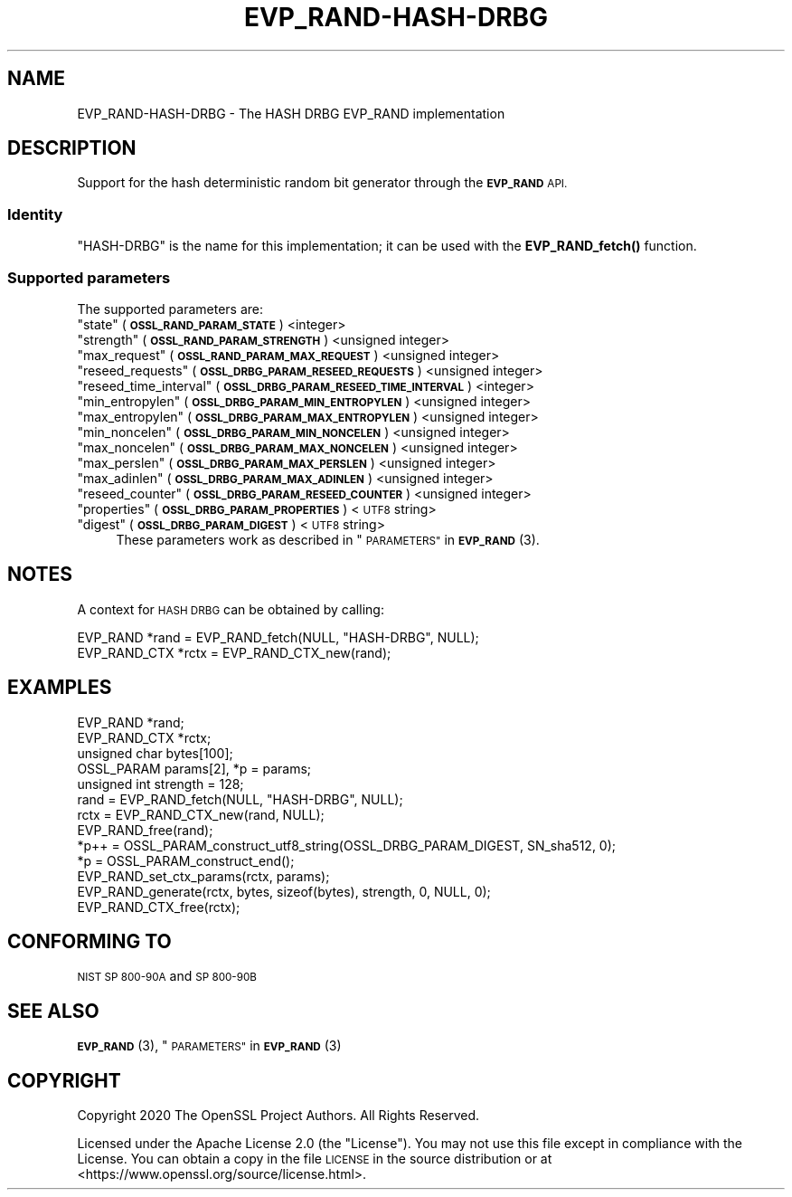 .\" Automatically generated by Pod::Man 4.14 (Pod::Simple 3.40)
.\"
.\" Standard preamble:
.\" ========================================================================
.de Sp \" Vertical space (when we can't use .PP)
.if t .sp .5v
.if n .sp
..
.de Vb \" Begin verbatim text
.ft CW
.nf
.ne \\$1
..
.de Ve \" End verbatim text
.ft R
.fi
..
.\" Set up some character translations and predefined strings.  \*(-- will
.\" give an unbreakable dash, \*(PI will give pi, \*(L" will give a left
.\" double quote, and \*(R" will give a right double quote.  \*(C+ will
.\" give a nicer C++.  Capital omega is used to do unbreakable dashes and
.\" therefore won't be available.  \*(C` and \*(C' expand to `' in nroff,
.\" nothing in troff, for use with C<>.
.tr \(*W-
.ds C+ C\v'-.1v'\h'-1p'\s-2+\h'-1p'+\s0\v'.1v'\h'-1p'
.ie n \{\
.    ds -- \(*W-
.    ds PI pi
.    if (\n(.H=4u)&(1m=24u) .ds -- \(*W\h'-12u'\(*W\h'-12u'-\" diablo 10 pitch
.    if (\n(.H=4u)&(1m=20u) .ds -- \(*W\h'-12u'\(*W\h'-8u'-\"  diablo 12 pitch
.    ds L" ""
.    ds R" ""
.    ds C` ""
.    ds C' ""
'br\}
.el\{\
.    ds -- \|\(em\|
.    ds PI \(*p
.    ds L" ``
.    ds R" ''
.    ds C`
.    ds C'
'br\}
.\"
.\" Escape single quotes in literal strings from groff's Unicode transform.
.ie \n(.g .ds Aq \(aq
.el       .ds Aq '
.\"
.\" If the F register is >0, we'll generate index entries on stderr for
.\" titles (.TH), headers (.SH), subsections (.SS), items (.Ip), and index
.\" entries marked with X<> in POD.  Of course, you'll have to process the
.\" output yourself in some meaningful fashion.
.\"
.\" Avoid warning from groff about undefined register 'F'.
.de IX
..
.nr rF 0
.if \n(.g .if rF .nr rF 1
.if (\n(rF:(\n(.g==0)) \{\
.    if \nF \{\
.        de IX
.        tm Index:\\$1\t\\n%\t"\\$2"
..
.        if !\nF==2 \{\
.            nr % 0
.            nr F 2
.        \}
.    \}
.\}
.rr rF
.\"
.\" Accent mark definitions (@(#)ms.acc 1.5 88/02/08 SMI; from UCB 4.2).
.\" Fear.  Run.  Save yourself.  No user-serviceable parts.
.    \" fudge factors for nroff and troff
.if n \{\
.    ds #H 0
.    ds #V .8m
.    ds #F .3m
.    ds #[ \f1
.    ds #] \fP
.\}
.if t \{\
.    ds #H ((1u-(\\\\n(.fu%2u))*.13m)
.    ds #V .6m
.    ds #F 0
.    ds #[ \&
.    ds #] \&
.\}
.    \" simple accents for nroff and troff
.if n \{\
.    ds ' \&
.    ds ` \&
.    ds ^ \&
.    ds , \&
.    ds ~ ~
.    ds /
.\}
.if t \{\
.    ds ' \\k:\h'-(\\n(.wu*8/10-\*(#H)'\'\h"|\\n:u"
.    ds ` \\k:\h'-(\\n(.wu*8/10-\*(#H)'\`\h'|\\n:u'
.    ds ^ \\k:\h'-(\\n(.wu*10/11-\*(#H)'^\h'|\\n:u'
.    ds , \\k:\h'-(\\n(.wu*8/10)',\h'|\\n:u'
.    ds ~ \\k:\h'-(\\n(.wu-\*(#H-.1m)'~\h'|\\n:u'
.    ds / \\k:\h'-(\\n(.wu*8/10-\*(#H)'\z\(sl\h'|\\n:u'
.\}
.    \" troff and (daisy-wheel) nroff accents
.ds : \\k:\h'-(\\n(.wu*8/10-\*(#H+.1m+\*(#F)'\v'-\*(#V'\z.\h'.2m+\*(#F'.\h'|\\n:u'\v'\*(#V'
.ds 8 \h'\*(#H'\(*b\h'-\*(#H'
.ds o \\k:\h'-(\\n(.wu+\w'\(de'u-\*(#H)/2u'\v'-.3n'\*(#[\z\(de\v'.3n'\h'|\\n:u'\*(#]
.ds d- \h'\*(#H'\(pd\h'-\w'~'u'\v'-.25m'\f2\(hy\fP\v'.25m'\h'-\*(#H'
.ds D- D\\k:\h'-\w'D'u'\v'-.11m'\z\(hy\v'.11m'\h'|\\n:u'
.ds th \*(#[\v'.3m'\s+1I\s-1\v'-.3m'\h'-(\w'I'u*2/3)'\s-1o\s+1\*(#]
.ds Th \*(#[\s+2I\s-2\h'-\w'I'u*3/5'\v'-.3m'o\v'.3m'\*(#]
.ds ae a\h'-(\w'a'u*4/10)'e
.ds Ae A\h'-(\w'A'u*4/10)'E
.    \" corrections for vroff
.if v .ds ~ \\k:\h'-(\\n(.wu*9/10-\*(#H)'\s-2\u~\d\s+2\h'|\\n:u'
.if v .ds ^ \\k:\h'-(\\n(.wu*10/11-\*(#H)'\v'-.4m'^\v'.4m'\h'|\\n:u'
.    \" for low resolution devices (crt and lpr)
.if \n(.H>23 .if \n(.V>19 \
\{\
.    ds : e
.    ds 8 ss
.    ds o a
.    ds d- d\h'-1'\(ga
.    ds D- D\h'-1'\(hy
.    ds th \o'bp'
.    ds Th \o'LP'
.    ds ae ae
.    ds Ae AE
.\}
.rm #[ #] #H #V #F C
.\" ========================================================================
.\"
.IX Title "EVP_RAND-HASH-DRBG 7"
.TH EVP_RAND-HASH-DRBG 7 "2020-12-30" "3.0.0-alpha10-dev" "OpenSSL"
.\" For nroff, turn off justification.  Always turn off hyphenation; it makes
.\" way too many mistakes in technical documents.
.if n .ad l
.nh
.SH "NAME"
EVP_RAND\-HASH\-DRBG \- The HASH DRBG EVP_RAND implementation
.SH "DESCRIPTION"
.IX Header "DESCRIPTION"
Support for the hash deterministic random bit generator through the
\&\fB\s-1EVP_RAND\s0\fR \s-1API.\s0
.SS "Identity"
.IX Subsection "Identity"
\&\*(L"HASH-DRBG\*(R" is the name for this implementation; it can be used with the
\&\fBEVP_RAND_fetch()\fR function.
.SS "Supported parameters"
.IX Subsection "Supported parameters"
The supported parameters are:
.ie n .IP """state"" (\fB\s-1OSSL_RAND_PARAM_STATE\s0\fR) <integer>" 4
.el .IP "``state'' (\fB\s-1OSSL_RAND_PARAM_STATE\s0\fR) <integer>" 4
.IX Item "state (OSSL_RAND_PARAM_STATE) <integer>"
.PD 0
.ie n .IP """strength"" (\fB\s-1OSSL_RAND_PARAM_STRENGTH\s0\fR) <unsigned integer>" 4
.el .IP "``strength'' (\fB\s-1OSSL_RAND_PARAM_STRENGTH\s0\fR) <unsigned integer>" 4
.IX Item "strength (OSSL_RAND_PARAM_STRENGTH) <unsigned integer>"
.ie n .IP """max_request"" (\fB\s-1OSSL_RAND_PARAM_MAX_REQUEST\s0\fR) <unsigned integer>" 4
.el .IP "``max_request'' (\fB\s-1OSSL_RAND_PARAM_MAX_REQUEST\s0\fR) <unsigned integer>" 4
.IX Item "max_request (OSSL_RAND_PARAM_MAX_REQUEST) <unsigned integer>"
.ie n .IP """reseed_requests"" (\fB\s-1OSSL_DRBG_PARAM_RESEED_REQUESTS\s0\fR) <unsigned integer>" 4
.el .IP "``reseed_requests'' (\fB\s-1OSSL_DRBG_PARAM_RESEED_REQUESTS\s0\fR) <unsigned integer>" 4
.IX Item "reseed_requests (OSSL_DRBG_PARAM_RESEED_REQUESTS) <unsigned integer>"
.ie n .IP """reseed_time_interval"" (\fB\s-1OSSL_DRBG_PARAM_RESEED_TIME_INTERVAL\s0\fR) <integer>" 4
.el .IP "``reseed_time_interval'' (\fB\s-1OSSL_DRBG_PARAM_RESEED_TIME_INTERVAL\s0\fR) <integer>" 4
.IX Item "reseed_time_interval (OSSL_DRBG_PARAM_RESEED_TIME_INTERVAL) <integer>"
.ie n .IP """min_entropylen"" (\fB\s-1OSSL_DRBG_PARAM_MIN_ENTROPYLEN\s0\fR) <unsigned integer>" 4
.el .IP "``min_entropylen'' (\fB\s-1OSSL_DRBG_PARAM_MIN_ENTROPYLEN\s0\fR) <unsigned integer>" 4
.IX Item "min_entropylen (OSSL_DRBG_PARAM_MIN_ENTROPYLEN) <unsigned integer>"
.ie n .IP """max_entropylen"" (\fB\s-1OSSL_DRBG_PARAM_MAX_ENTROPYLEN\s0\fR) <unsigned integer>" 4
.el .IP "``max_entropylen'' (\fB\s-1OSSL_DRBG_PARAM_MAX_ENTROPYLEN\s0\fR) <unsigned integer>" 4
.IX Item "max_entropylen (OSSL_DRBG_PARAM_MAX_ENTROPYLEN) <unsigned integer>"
.ie n .IP """min_noncelen"" (\fB\s-1OSSL_DRBG_PARAM_MIN_NONCELEN\s0\fR) <unsigned integer>" 4
.el .IP "``min_noncelen'' (\fB\s-1OSSL_DRBG_PARAM_MIN_NONCELEN\s0\fR) <unsigned integer>" 4
.IX Item "min_noncelen (OSSL_DRBG_PARAM_MIN_NONCELEN) <unsigned integer>"
.ie n .IP """max_noncelen"" (\fB\s-1OSSL_DRBG_PARAM_MAX_NONCELEN\s0\fR) <unsigned integer>" 4
.el .IP "``max_noncelen'' (\fB\s-1OSSL_DRBG_PARAM_MAX_NONCELEN\s0\fR) <unsigned integer>" 4
.IX Item "max_noncelen (OSSL_DRBG_PARAM_MAX_NONCELEN) <unsigned integer>"
.ie n .IP """max_perslen"" (\fB\s-1OSSL_DRBG_PARAM_MAX_PERSLEN\s0\fR) <unsigned integer>" 4
.el .IP "``max_perslen'' (\fB\s-1OSSL_DRBG_PARAM_MAX_PERSLEN\s0\fR) <unsigned integer>" 4
.IX Item "max_perslen (OSSL_DRBG_PARAM_MAX_PERSLEN) <unsigned integer>"
.ie n .IP """max_adinlen"" (\fB\s-1OSSL_DRBG_PARAM_MAX_ADINLEN\s0\fR) <unsigned integer>" 4
.el .IP "``max_adinlen'' (\fB\s-1OSSL_DRBG_PARAM_MAX_ADINLEN\s0\fR) <unsigned integer>" 4
.IX Item "max_adinlen (OSSL_DRBG_PARAM_MAX_ADINLEN) <unsigned integer>"
.ie n .IP """reseed_counter"" (\fB\s-1OSSL_DRBG_PARAM_RESEED_COUNTER\s0\fR) <unsigned integer>" 4
.el .IP "``reseed_counter'' (\fB\s-1OSSL_DRBG_PARAM_RESEED_COUNTER\s0\fR) <unsigned integer>" 4
.IX Item "reseed_counter (OSSL_DRBG_PARAM_RESEED_COUNTER) <unsigned integer>"
.ie n .IP """properties"" (\fB\s-1OSSL_DRBG_PARAM_PROPERTIES\s0\fR) <\s-1UTF8\s0 string>" 4
.el .IP "``properties'' (\fB\s-1OSSL_DRBG_PARAM_PROPERTIES\s0\fR) <\s-1UTF8\s0 string>" 4
.IX Item "properties (OSSL_DRBG_PARAM_PROPERTIES) <UTF8 string>"
.ie n .IP """digest"" (\fB\s-1OSSL_DRBG_PARAM_DIGEST\s0\fR) <\s-1UTF8\s0 string>" 4
.el .IP "``digest'' (\fB\s-1OSSL_DRBG_PARAM_DIGEST\s0\fR) <\s-1UTF8\s0 string>" 4
.IX Item "digest (OSSL_DRBG_PARAM_DIGEST) <UTF8 string>"
.PD
These parameters work as described in \*(L"\s-1PARAMETERS\*(R"\s0 in \s-1\fBEVP_RAND\s0\fR\|(3).
.SH "NOTES"
.IX Header "NOTES"
A context for \s-1HASH DRBG\s0 can be obtained by calling:
.PP
.Vb 2
\& EVP_RAND *rand = EVP_RAND_fetch(NULL, "HASH\-DRBG", NULL);
\& EVP_RAND_CTX *rctx = EVP_RAND_CTX_new(rand);
.Ve
.SH "EXAMPLES"
.IX Header "EXAMPLES"
.Vb 5
\& EVP_RAND *rand;
\& EVP_RAND_CTX *rctx;
\& unsigned char bytes[100];
\& OSSL_PARAM params[2], *p = params;
\& unsigned int strength = 128;
\&
\& rand = EVP_RAND_fetch(NULL, "HASH\-DRBG", NULL);
\& rctx = EVP_RAND_CTX_new(rand, NULL);
\& EVP_RAND_free(rand);
\&
\& *p++ = OSSL_PARAM_construct_utf8_string(OSSL_DRBG_PARAM_DIGEST, SN_sha512, 0);
\& *p = OSSL_PARAM_construct_end();
\& EVP_RAND_set_ctx_params(rctx, params);
\&
\& EVP_RAND_generate(rctx, bytes, sizeof(bytes), strength, 0, NULL, 0);
\&
\& EVP_RAND_CTX_free(rctx);
.Ve
.SH "CONFORMING TO"
.IX Header "CONFORMING TO"
\&\s-1NIST SP 800\-90A\s0 and \s-1SP 800\-90B\s0
.SH "SEE ALSO"
.IX Header "SEE ALSO"
\&\s-1\fBEVP_RAND\s0\fR\|(3),
\&\*(L"\s-1PARAMETERS\*(R"\s0 in \s-1\fBEVP_RAND\s0\fR\|(3)
.SH "COPYRIGHT"
.IX Header "COPYRIGHT"
Copyright 2020 The OpenSSL Project Authors. All Rights Reserved.
.PP
Licensed under the Apache License 2.0 (the \*(L"License\*(R").  You may not use
this file except in compliance with the License.  You can obtain a copy
in the file \s-1LICENSE\s0 in the source distribution or at
<https://www.openssl.org/source/license.html>.
